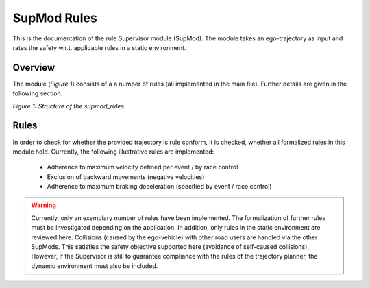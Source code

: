 ============
SupMod Rules
============

This is the documentation of the rule Supervisor module (SupMod). The module takes an ego-trajectory as input
and rates the safety w.r.t. applicable rules in a static environment.

Overview
========
The module (*Figure 1*) consists of a a number of rules (all implemented in the main file). Further details are
given in the following section.

.. image:: ../../../figures/supmod_rules.png
  :width: 600
  :alt: Figure Module Structure supmod_rules.py

*Figure 1: Structure of the supmod_rules.*

Rules
=====
In order to check for whether the provided trajectory is rule conform, it is checked, whether all formalized rules
in this module hold. Currently, the following illustrative rules are implemented:
    - Adherence to maximum velocity defined per event / by race control
    - Exclusion of backward movements (negative velocities)
    - Adherence to maximum braking deceleration (specified by event / race control)

.. warning:: Currently, only an exemplary number of rules have been implemented. The formalization of further rules must
    be investigated depending on the application. In addition, only rules in the static environment are reviewed here.
    Collisions (caused by the ego-vehicle) with other road users are handled via the other SupMods. This satisfies the
    safety objective supported here (avoidance of self-caused collisions). However, if the Supervisor is still to
    guarantee compliance with the rules of the trajectory planner, the dynamic environment must also be included.

